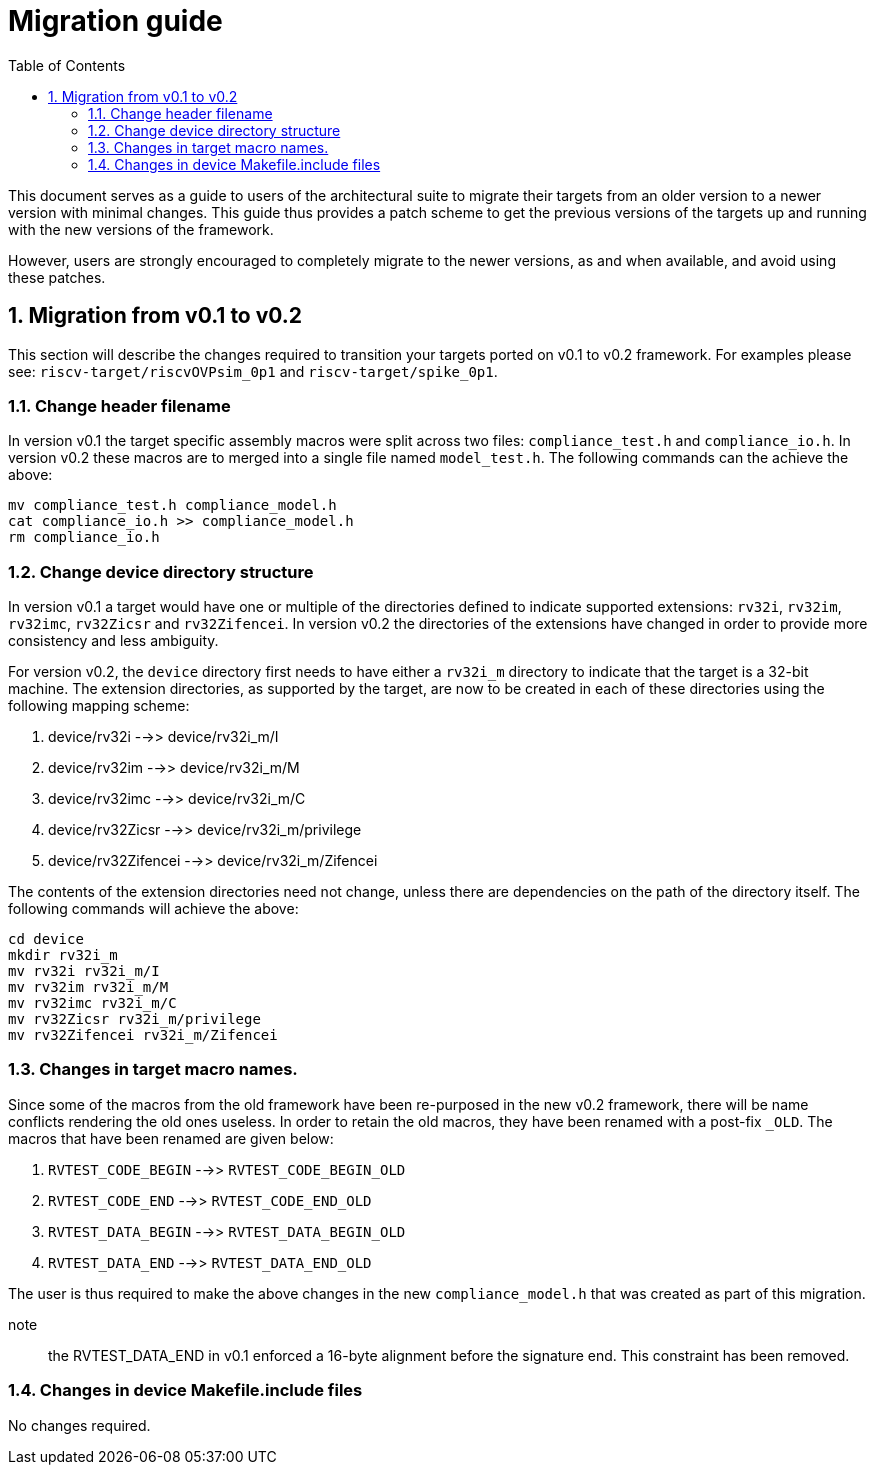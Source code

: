 = Migration guide 
:toc:
:icons: font
:numbered:
:source-highlighter: rouge

This document serves as a guide to users of the architectural suite to migrate their targets from an
older version to a newer version with minimal changes. This guide thus provides a patch scheme to get
the previous versions of the targets up and running with the new versions of the framework. 

However, users are strongly encouraged to completely migrate to the newer versions, as and when
available, and avoid using these patches.

== Migration from v0.1 to v0.2

This section will describe the changes required to transition your targets ported on v0.1 to v0.2
framework. For examples please see: `riscv-target/riscvOVPsim_0p1` and `riscv-target/spike_0p1`.

=== Change header filename

In version v0.1 the target specific assembly macros were split across two files: `compliance_test.h`
and `compliance_io.h`. In version v0.2 these macros are to merged into a single file named
`model_test.h`. The following commands can the achieve the above:

----
mv compliance_test.h compliance_model.h
cat compliance_io.h >> compliance_model.h
rm compliance_io.h
----

=== Change device directory structure

In version v0.1 a target would have one or multiple of the directories defined to indicate supported
extensions: `rv32i`, `rv32im`, `rv32imc`, `rv32Zicsr` and `rv32Zifencei`. In version v0.2 the
directories of the extensions have changed in order to provide more consistency and less ambiguity.

For version v0.2, the `device` directory first needs to have either a `rv32i_m` directory to indicate 
that the target is a 32-bit machine. The extension directories, as supported by the target, are 
now to be created in each of these directories using the following mapping scheme:

. device/rv32i          -->> device/rv32i_m/I
. device/rv32im         -->> device/rv32i_m/M  
. device/rv32imc        -->> device/rv32i_m/C
. device/rv32Zicsr      -->> device/rv32i_m/privilege
. device/rv32Zifencei   -->> device/rv32i_m/Zifencei

The contents of the extension directories need not change, unless there are dependencies on the path
of the directory itself. The following commands will achieve the above:

----
cd device
mkdir rv32i_m
mv rv32i rv32i_m/I
mv rv32im rv32i_m/M
mv rv32imc rv32i_m/C
mv rv32Zicsr rv32i_m/privilege
mv rv32Zifencei rv32i_m/Zifencei
----

=== Changes in target macro names.

Since some of the macros from the old framework have been re-purposed in the new v0.2 framework,
there will be name conflicts rendering the old ones useless. In order to retain the old macros, they
have been renamed with a post-fix `_OLD`. The macros that have been renamed are given below:

. `RVTEST_CODE_BEGIN` -->> `RVTEST_CODE_BEGIN_OLD`
. `RVTEST_CODE_END`   -->> `RVTEST_CODE_END_OLD`
. `RVTEST_DATA_BEGIN` -->> `RVTEST_DATA_BEGIN_OLD`
. `RVTEST_DATA_END`   -->> `RVTEST_DATA_END_OLD`

The user is thus required to make the above changes in the new `compliance_model.h` that was created
as part of this migration.

note:: the RVTEST_DATA_END in v0.1 enforced a 16-byte alignment before the signature end. This
constraint has been removed.

=== Changes in device Makefile.include files

No changes required.

